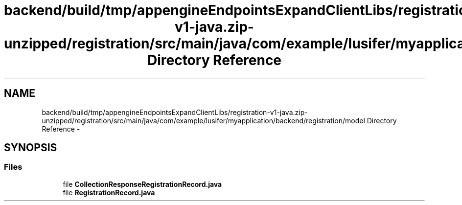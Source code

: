 .TH "backend/build/tmp/appengineEndpointsExpandClientLibs/registration-v1-java.zip-unzipped/registration/src/main/java/com/example/lusifer/myapplication/backend/registration/model Directory Reference" 3 "Fri May 29 2015" "Version 0.1" "Antardhwani" \" -*- nroff -*-
.ad l
.nh
.SH NAME
backend/build/tmp/appengineEndpointsExpandClientLibs/registration-v1-java.zip-unzipped/registration/src/main/java/com/example/lusifer/myapplication/backend/registration/model Directory Reference \- 
.SH SYNOPSIS
.br
.PP
.SS "Files"

.in +1c
.ti -1c
.RI "file \fBCollectionResponseRegistrationRecord\&.java\fP"
.br
.ti -1c
.RI "file \fBRegistrationRecord\&.java\fP"
.br
.in -1c
